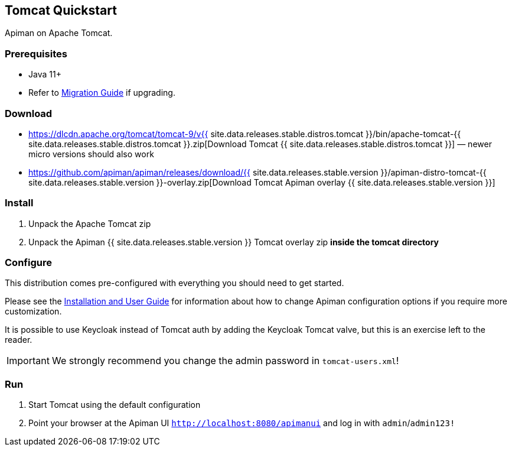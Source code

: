 == Tomcat Quickstart
:tomcat-version: {{ site.data.releases.stable.distros.tomcat }}
:apiman-version: {{ site.data.releases.stable.version }}

Apiman on Apache Tomcat.

=== Prerequisites

* Java 11+
* Refer to https://www.apiman.io/apiman-docs/migration-guide/latest/migrations.html[Migration Guide^] if upgrading.

=== Download
:tc-download-url: https://dlcdn.apache.org/tomcat/tomcat-9/v{tomcat-version}/bin/apache-tomcat-{tomcat-version}.zip
:overlay-download-url: https://github.com/apiman/apiman/releases/download/{apiman-version}/apiman-distro-tomcat-{apiman-version}-overlay.zip

* {tc-download-url}[Download Tomcat {tomcat-version}] — newer micro versions should also work
* {overlay-download-url}[Download Tomcat Apiman overlay {apiman-version}]

=== Install

. Unpack the Apache Tomcat zip
. Unpack the Apiman {apiman-version} Tomcat overlay zip **inside the tomcat directory**

=== Configure

This distribution comes pre-configured with everything you should need to get started.

Please see the https://www.apiman.io/apiman-docs[Installation and User Guide^] for information about how to change Apiman configuration options if you require more customization.

It is possible to use Keycloak instead of Tomcat auth by adding the Keycloak Tomcat valve, but this is an exercise left to the reader.

IMPORTANT: We strongly recommend you change the admin password in `tomcat-users.xml`!

=== Run

. Start Tomcat using the default configuration
. Point your browser at the Apiman UI  http://localhost:8080/apimanui/[`http://localhost:8080/apimanui`^] and log in with `admin`/`admin123!`
